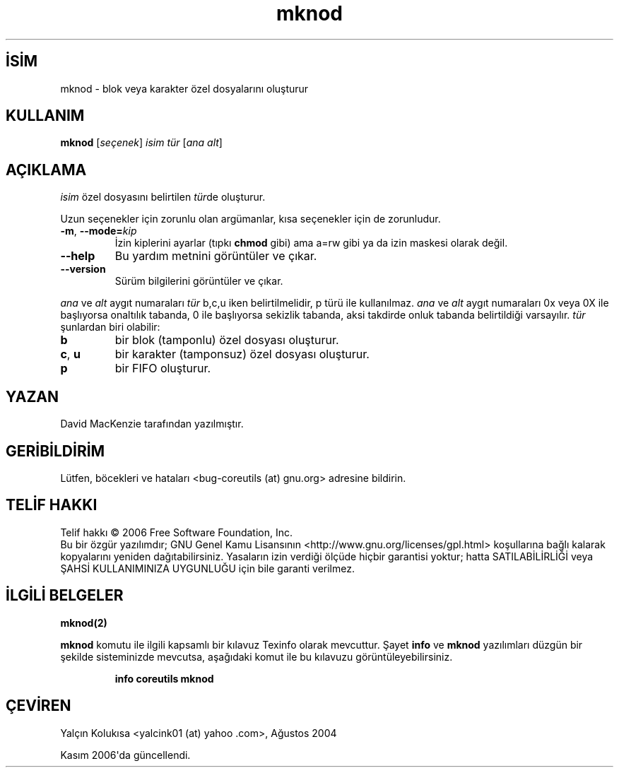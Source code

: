 .\" http://belgeler.org \N'45' 2006\N'45'11\N'45'26T10:18:28+02:00   
.TH "mknod" 1 "Kasım 2006" "coreutils 6.5" "Kullanıcı Komutları"
.nh   
.SH İSİM
mknod \N'45' blok veya karakter özel dosyalarını oluşturur
.SH KULLANIM 
.nf
\fBmknod\fR [\fIseçenek\fR] \fIisim\fR \fItür\fR [\fIana alt\fR]
.fi
   
.SH AÇIKLAMA
\fIisim\fR özel dosyasını belirtilen \fItür\fRde oluşturur.     

Uzun seçenekler için zorunlu olan argümanlar, kısa seçenekler için de zorunludur.     

.br
.ns
.TP 
\fB\N'45'm\fR, \fB\N'45'\N'45'mode=\fR\fIkip\fR
İzin kiplerini ayarlar (tıpkı \fBchmod\fR gibi) ama a=rw gibi ya da izin maskesi olarak değil.         

.TP 
\fB\N'45'\N'45'help\fR
Bu yardım metnini görüntüler ve çıkar.         

.TP 
\fB\N'45'\N'45'version\fR
Sürüm bilgilerini görüntüler ve çıkar.         

.PP     

\fIana\fR ve \fIalt\fR aygıt numaraları \fItür\fR b,c,u iken belirtilmelidir, p türü ile kullanılmaz. \fIana\fR ve \fIalt\fR aygıt numaraları 0x veya 0X ile başlıyorsa onaltılık tabanda, 0 ile başlıyorsa sekizlik tabanda, aksi takdirde onluk tabanda belirtildiği varsayılır. \fItür\fR şunlardan biri olabilir:     

.br
.ns
.TP 
\fBb\fR
bir blok (tamponlu) özel dosyası oluşturur.         

.TP 
\fBc\fR, \fBu\fR
bir karakter (tamponsuz) özel dosyası oluşturur.         

.TP 
\fBp\fR
bir FIFO oluşturur.         

.PP
   
.SH YAZAN     
David MacKenzie tarafından yazılmıştır.
   
.SH GERİBİLDİRİM     
Lütfen, böcekleri ve hataları <bug\N'45'coreutils (at) gnu.org> adresine bildirin.
   
.SH TELİF HAKKI
Telif hakkı © 2006 Free Software Foundation, Inc.
.br
Bu bir özgür yazılımdır; GNU Genel Kamu Lisansının <http://www.gnu.org/licenses/gpl.html> koşullarına bağlı kalarak kopyalarını yeniden dağıtabilirsiniz. Yasaların izin verdiği ölçüde hiçbir garantisi yoktur; hatta SATILABİLİRLİĞİ veya ŞAHSİ KULLANIMINIZA UYGUNLUĞU için bile garanti verilmez.     

.SH İLGİLİ BELGELER
\fBmknod(2)\fR    

\fBmknod\fR komutu ile ilgili kapsamlı bir kılavuz Texinfo olarak mevcuttur. Şayet \fBinfo\fR ve \fBmknod\fR yazılımları düzgün bir şekilde sisteminizde mevcutsa, aşağıdaki komut ile bu kılavuzu görüntüleyebilirsiniz.     

.IP 

\fBinfo coreutils mknod\fR

.PP     

.SH ÇEVİREN     
Yalçın Kolukısa <yalcink01 (at) yahoo .com>, Ağustos 2004

Kasım 2006\N'39'da güncellendi.
    
  
